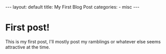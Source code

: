 #+BEGIN_HTML
---
layout: default
title: My First Blog Post
categories:
- misc
---
#+END_HTML

* First post!
This is my first post, I'll mostly post my ramblings or whatever else seems attractive at the time.
